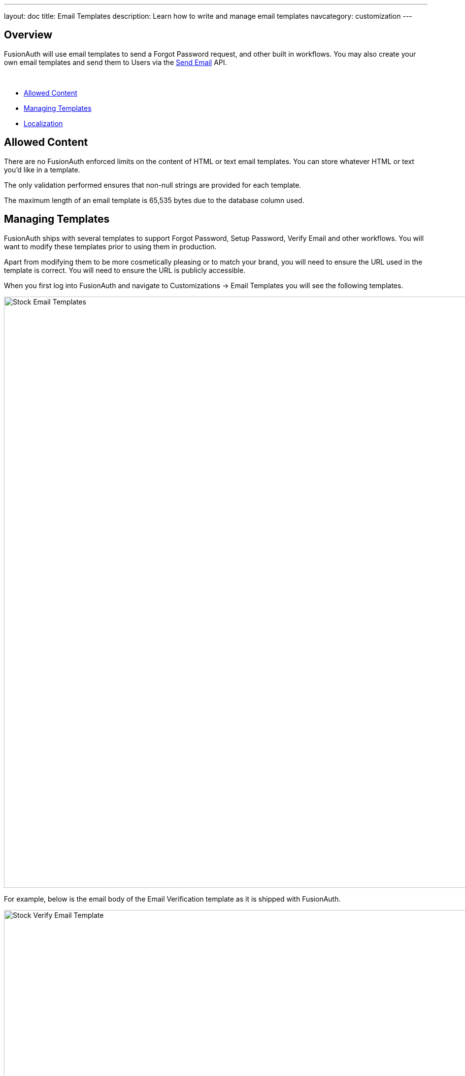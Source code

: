 ---
layout: doc
title: Email Templates
description: Learn how to write and manage email templates
navcategory: customization
---

:sectnumlevels: 0

== Overview

FusionAuth will use email templates to send a Forgot Password request, and other built in workflows. You may also create your own
email templates and send them to Users via the link:/docs/v1/tech/apis/emails#send-an-email[Send Email] API.

&nbsp;

* <<Allowed Content>>
* <<Managing Templates>>
* <<Localization>>

== Allowed Content

There are no FusionAuth enforced limits on the content of HTML or text email templates. You can store whatever HTML or text you'd like in a template.

The only validation performed ensures that non-null strings are provided for each template.

The maximum length of an email template is 65,535 bytes due to the database column used.

== Managing Templates

FusionAuth ships with several templates to support Forgot Password, Setup Password, Verify Email and other workflows. You will want to modify these templates prior to using them in production.

Apart from modifying them to be more cosmetically pleasing or to match your brand, you will need to ensure the URL used in the template is correct. You will need to ensure the URL is publicly accessible.

When you first log into FusionAuth and navigate to [breadcrumb]#Customizations -> Email Templates# you will see the following templates.

image::email-templates/stock-email-templates.png[Stock Email Templates,width=1200,role=shadowed]

For example, below is the email body of the Email Verification template as it is shipped with FusionAuth.

image::email-templates/stock-verify-email-template.png[Stock Verify Email Template,width=1200,role=shadowed]

At a minimum, you will need to update this URL to a publicly accessible URL that can reach FusionAuth.

If you will be handling Email Verification yourself, you will need to update this URL to be that of your own. You will notice the one replacement variable in this template named `${verificationId}`. See the Replacement Variables section below for additional detail, but these variables will be replaced when the template is rendered.

=== Base Information

[.api]
[field]#Id# [optional]#Optional#::
The unique Id of the email template. The template Id may not be changed and will be used to interact with the template when using the Email APIs.

[field]#Name# [required]#Required#::
The name of the template. This value is for display purposes only and can be changed at any time.

[field]#Default Subject# [required]#Required#::
The default subject of the email. The default value will be used unless a localized version is found to be a better match based upon the User's preferred locales.
+
This field supports replacement variables.

[field]#From Email# [optional]#Optional#::
The from email address used to send this template. As of version 1.16.0, this field is optional.

[field]#Default from Name# [optional]#Optional#::
The default from name of the email. The default value will be used unless a localized version is found to be a better match based upon the User's preferred locales.
+
This field supports replacement variables.

== Localization

The email template body (both HTML and text values), subject, and from name fields can be localized.

You can associate these values with a locale. If a user has a preferred language, the localized template will be used when this email is sent.

image::email-templates/localized-email-template.png[A localized email template for the French locale.,width=1200]

